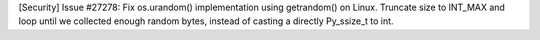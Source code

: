 [Security] Issue #27278: Fix os.urandom() implementation using getrandom() on
Linux.  Truncate size to INT_MAX and loop until we collected enough random
bytes, instead of casting a directly Py_ssize_t to int.